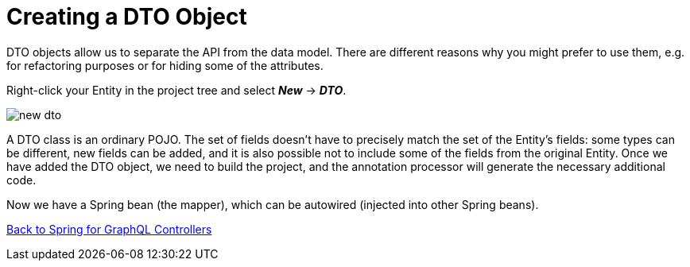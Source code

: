 = Creating a DTO Object

DTO objects allow us to separate the API from the data model. There are different reasons why you might prefer to use them, e.g. for refactoring purposes or for hiding some of the attributes.

Right-click your Entity in the project tree and select *_New_* -> *_DTO_*.

image::new-dto.png[align=center]

//TODO describe DTO creation

A DTO class is an ordinary POJO. The set of fields doesn't have to precisely match the set of the Entity's fields: some types can be different, new fields can be added, and it is also possible not to include some of the fields from the original Entity. Once we have added the DTO object, we need to build the project, and the annotation processor will generate the necessary additional code.

Now we have a Spring bean (the mapper), which can be autowired (injected into other Spring beans).

xref:studio:spring-graphql-controllers.adoc#back-from-dto[Back to Spring for GraphQL Controllers]

